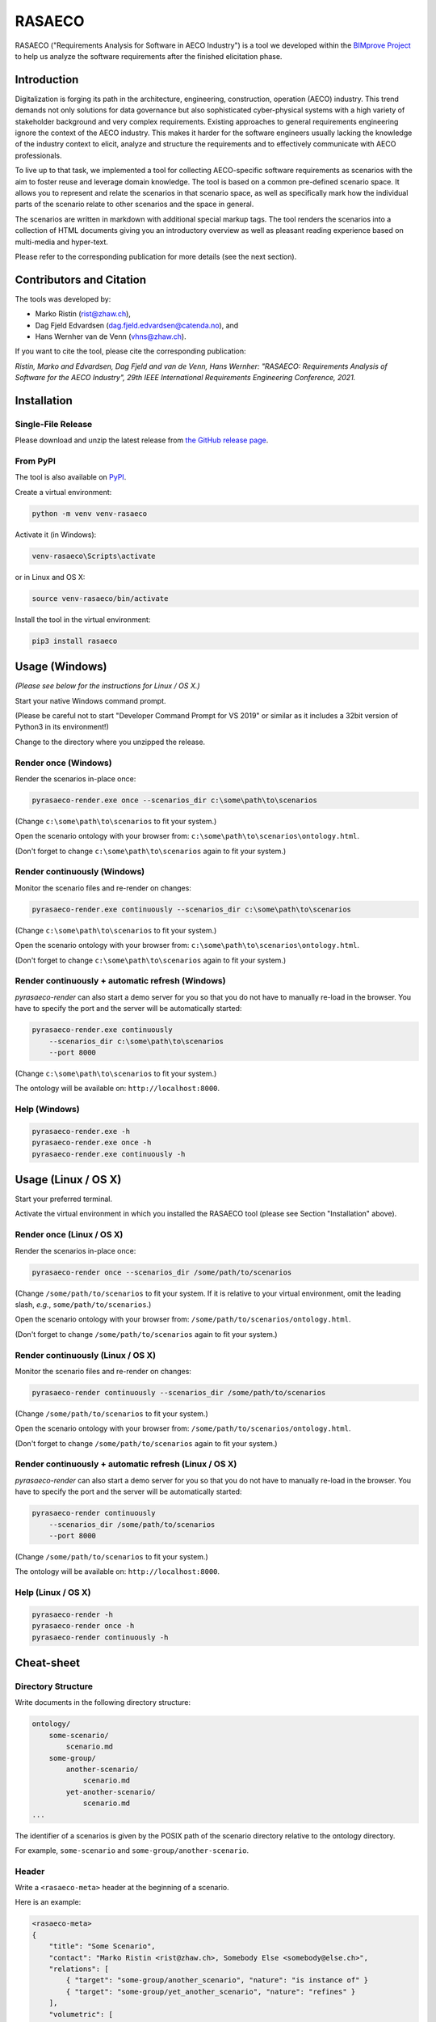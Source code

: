 RASAECO
=======

.. image:: https://github.com/mristin/rasaeco/actions/workflows/check.yml/badge.svg
    :target: https://github.com/mristin/rasaeco/actions/workflows/check.yml
    :alt: Check

.. image:: https://coveralls.io/repos/github/mristin/rasaeco/badge.svg?branch=main
    :target: https://coveralls.io/github/mristin/rasaeco?branch=main
    :alt: Test coverage

.. image:: https://badge.fury.io/py/rasaeco.svg
    :target: https://badge.fury.io/py/rasaeco
    :alt: PyPI - version

.. image:: https://img.shields.io/pypi/pyversions/rasaeco.svg
    :alt: PyPI - Python Version


RASAECO ("Requirements Analysis for Software in AECO Industry") is a tool
we developed within the `BIMprove Project <https://www.bimprove-h2020.eu/>`_ to
help us analyze the software requirements after the finished elicitation phase.

Introduction
------------
Digitalization is forging its path in the architecture, engineering, construction, operation (AECO) industry.
This trend demands not only solutions for data governance but also sophisticated cyber-physical systems with a high variety of stakeholder background and very complex requirements.
Existing approaches to general requirements engineering ignore the context of the AECO industry.
This makes it harder for the software engineers usually lacking the knowledge of the industry context to elicit, analyze and structure the requirements and to effectively communicate with AECO professionals.

To live up to that task, we implemented a tool for collecting AECO-specific software requirements as scenarios with the aim to foster reuse and leverage domain knowledge.
The tool is based on a common pre-defined scenario space.
It allows you to represent and relate the scenarios in that scenario space, as well as specifically mark how the individual parts of the scenario relate to other scenarios and the space in general.

The scenarios are written in markdown with additional special markup tags.
The tool renders the scenarios into a collection of HTML documents giving you an introductory overview as well as pleasant reading experience based on multi-media and hyper-text.

Please refer to the corresponding publication for more details (see the next section).

Contributors and Citation
-------------------------

The tools was developed by:

* Marko Ristin (rist@zhaw.ch),
* Dag Fjeld Edvardsen (dag.fjeld.edvardsen@catenda.no), and
* Hans Wernher van de Venn (vhns@zhaw.ch).

If you want to cite the tool, please cite the corresponding publication:

*Ristin, Marko and Edvardsen, Dag Fjeld and van de Venn, Hans Wernher: "RASAECO: Requirements Analysis of Software for the AECO Industry", 29th IEEE International Requirements Engineering Conference, 2021.*

Installation
------------
Single-File Release
~~~~~~~~~~~~~~~~~~~
Please download and unzip the latest release from
`the GitHub release page <https://github.com/mristin/rasaeco/releases>`_.

From PyPI
~~~~~~~~~
The tool is also available on `PyPI <https://pypi.org>`_.

Create a virtual environment:

.. code-block::

    python -m venv venv-rasaeco

Activate it (in Windows):

.. code-block::

    venv-rasaeco\Scripts\activate

or in Linux and OS X:

.. code-block::

    source venv-rasaeco/bin/activate

Install the tool in the virtual environment:

.. code-block::

    pip3 install rasaeco

Usage (Windows)
---------------
*(Please see below for the instructions for Linux / OS X.)*

Start your native Windows command prompt.

(Please be careful not to start "Developer Command Prompt for VS 2019" or similar
as it includes a 32bit version of Python3 in its environment!)

Change to the directory where you unzipped the release.

Render once (Windows)
~~~~~~~~~~~~~~~~~~~~~
Render the scenarios in-place once:

.. code-block::

    pyrasaeco-render.exe once --scenarios_dir c:\some\path\to\scenarios

(Change ``c:\some\path\to\scenarios`` to fit your system.)

Open the scenario ontology with your browser from:
``c:\some\path\to\scenarios\ontology.html``.

(Don't forget to change ``c:\some\path\to\scenarios`` again to fit 
your system.)

Render continuously (Windows)
~~~~~~~~~~~~~~~~~~~~~~~~~~~~~
Monitor the scenario files and re-render on changes:

.. code-block::

    pyrasaeco-render.exe continuously --scenarios_dir c:\some\path\to\scenarios

(Change ``c:\some\path\to\scenarios`` to fit your system.)

Open the scenario ontology with your browser from:
``c:\some\path\to\scenarios\ontology.html``.

(Don't forget to change ``c:\some\path\to\scenarios`` again to fit 
your system.)


Render continuously + automatic refresh (Windows)
~~~~~~~~~~~~~~~~~~~~~~~~~~~~~~~~~~~~~~~~~~~~~~~~~

`pyrasaeco-render` can also start a demo server for you so that you do not have
to manually re-load in the browser. You have to specify the port and the server
will be automatically started:

.. code-block::

    pyrasaeco-render.exe continuously
        --scenarios_dir c:\some\path\to\scenarios
        --port 8000

(Change ``c:\some\path\to\scenarios`` to fit your system.)

The ontology will be available on: ``http://localhost:8000``.

Help (Windows)
~~~~~~~~~~~~~~
.. code-block::

    pyrasaeco-render.exe -h
    pyrasaeco-render.exe once -h
    pyrasaeco-render.exe continuously -h

Usage (Linux / OS X)
--------------------

Start your preferred terminal.

Activate the virtual environment in which you installed the RASAECO tool (please see Section "Installation" above).

Render once (Linux / OS X)
~~~~~~~~~~~~~~~~~~~~~~~~~~
Render the scenarios in-place once:

.. code-block::

    pyrasaeco-render once --scenarios_dir /some/path/to/scenarios

(Change ``/some/path/to/scenarios`` to fit your system.
If it is relative to your virtual environment, omit the leading slash, *e.g.*, ``some/path/to/scenarios``.)

Open the scenario ontology with your browser from:
``/some/path/to/scenarios/ontology.html``.

(Don't forget to change ``/some/path/to/scenarios`` again to fit your system.)

Render continuously (Linux / OS X)
~~~~~~~~~~~~~~~~~~~~~~~~~~~~~~~~~~
Monitor the scenario files and re-render on changes:

.. code-block::

    pyrasaeco-render continuously --scenarios_dir /some/path/to/scenarios

(Change ``/some/path/to/scenarios`` to fit your system.)

Open the scenario ontology with your browser from:
``/some/path/to/scenarios/ontology.html``.

(Don't forget to change ``/some/path/to/scenarios`` again to fit your system.)

Render continuously + automatic refresh (Linux / OS X)
~~~~~~~~~~~~~~~~~~~~~~~~~~~~~~~~~~~~~~~~~~~~~~~~~~~~~~

`pyrasaeco-render` can also start a demo server for you so that you do not have to manually re-load in the browser.
You have to specify the port and the server will be automatically started:

.. code-block::

    pyrasaeco-render continuously
        --scenarios_dir /some/path/to/scenarios
        --port 8000

(Change ``/some/path/to/scenarios`` to fit your system.)

The ontology will be available on: ``http://localhost:8000``.

Help (Linux / OS X)
~~~~~~~~~~~~~~~~~~~
.. code-block::

    pyrasaeco-render -h
    pyrasaeco-render once -h
    pyrasaeco-render continuously -h


Cheat-sheet
-----------

Directory Structure
~~~~~~~~~~~~~~~~~~~
Write documents in the following directory structure:

.. code-block::

    ontology/
        some-scenario/
            scenario.md
        some-group/
            another-scenario/
                scenario.md
            yet-another-scenario/
                scenario.md
    ...

The identifier of a scenarios is given by the POSIX path of the scenario directory relative to
the ontology directory.

For example, ``some-scenario`` and ``some-group/another-scenario``.

Header
~~~~~~
Write a ``<rasaeco-meta>`` header at the beginning of a scenario.

Here is an example:

.. code-block::

    <rasaeco-meta>
    {
        "title": "Some Scenario",
        "contact": "Marko Ristin <rist@zhaw.ch>, Somebody Else <somebody@else.ch>",
        "relations": [
            { "target": "some-group/another_scenario", "nature": "is instance of" }
            { "target": "some-group/yet_another_scenario", "nature": "refines" }
        ],
        "volumetric": [
            {
                "aspect_from": "as-planned", "aspect_to": "safety",
                "phase_from": "construction", "phase_to": "construction",
                "level_from": "site", "level_to": "site"
            }
        ]
    }
    </rasaeco-meta>

+-------------------+--------------------+---------------+
| Aspects           | Phases             | Levels        |
+-------------------+--------------------+---------------+
| * ``as-planned``  | * ``planning``     | * ``device``  |
| * ``as-observed`` | * ``construction`` | * ``machine`` |
| * ``divergence``  | * ``operation``    | * ``unit``    |
| * ``scheduling``  | * ``renovation``   | * ``site``    |
| * ``cost``        | * ``demolition``   | * ``company`` |
| * ``safety``      |                    | * ``network`` |
| * ``analytics``   |                    |               |
+-------------------+--------------------+---------------+

Tags in the Scenario
~~~~~~~~~~~~~~~~~~~~
Tag text in markdown with XML tags.

**Models**.
Models are defined as ``<model name="...">...</model>``.

**Model references** are written using ``<modelref>`` tag:

.. code-block::

    The possible placements for the reception platform should be computed based on
    the <modelref name="observed/main" />.

It is also possible to reference models from another scenario by writing the scenario identifier,
followed by ``#`` and the model name:

.. code-block::

    This is a dummy reference to the model <modelref name="scaffolding#plan/main" />.

**Definitions**.
Definitions are defined ``<def name="...">...</def>``.

If you want to write (pseudo)code in the definition, use ``````` (three backticks):

.. code-block::

    <def name="reception_platform">

    ```bim
    reception_platform
        is IfcBuildingElementType modeled in observed/main
        with .ElementType == "ReceptionPlatform"
    ```

    </def>

In general, give the name using singular form, ``snake_case`` and lower-case. For example,
``reception_platform``.

**Definition references** are written using ``<ref>`` tag:

.. code-block::

    The <ref name="reception_platform" /> can not be appropriately fixed.

It is also possible to reference models from another scenario by writing the scenario identifier,
followed by ``#`` and the definition name:

.. code-block::

    This is a dummy reference to the definition <ref name="scaffolding#scaffold" />.

We apply a couple of text transformations during rendering to improve the readability.
The underscores in the references are replaced with spaces.
If the reference is followed by an "s", it will be automatically inflected to a plural.

For example,

.. code-block::

    The <ref name="misplaced_scaffold" />s are ...

will be rendered to:

.. code-block::

    The misplaced scaffolds are ...

**Marking phase and level**. Use ``<phase>`` and ``<level>`` to mark the phase in
the building life cycle and hierarchy level of detail, respectively.

.. code-block::

    <phase name="planning">During the planning phase, the <ref name="scaffolds" />
    are wrongly planed.</phase>

    <phase name="construction">The <ref name="receptionPlatforms" /> can not be appropriately fixed
    on <level name="site">the site</level>.</phase>

**Test cases**. Test cases are marked using ``<test name="...">...</test>``. You can reference the
individual tests using ``<testref name="..." />``.

Analogous to ``<ref>`` and ``<modelref>``, references to test cases extend across scenarios.

**Acceptance criteria**. Acceptance criteria are marked using ``<acceptance name="...">...</test>``.
You can reference the individual acceptance criteria using ``<acceptanceref name="..." />``.

Analogous to ``<ref>`` and ``<modelref>``, references to acceptance criteria extend
across scenarios.

**References to a scenario as a whole**.
You can reference a scenario from another scenario using ``<scenarioref name="..." />``.

Further Examples
~~~~~~~~~~~~~~~~
Please see
`Sample scenarios <https://github.com/mristin/rasaeco/tree/main/sample_scenarios>`_
for further examples.

Known Issues
------------
Markdown can be sometimes unintuitive when mixed with the mark-up (XML) tags. You have to be careful
when inserting new lines as they are going to be automatically converted by
`marko library <https://pypi.org/project/marko/>`_ to ``<p>``.

This can result in invalid HTML. For example, make sure you do not write:

.. code-block::

    <model name="something">first line

    second line</model>

as this results in invalid HTML:

.. code-block::

    <p><model name="something">first line</p>
    <p>second line</model></p>

Note the inverted ``</p>`` and ``</model>``. This should be correctly written as:

.. code-block::

    <model name="something">

    first line

    second line

    </model>

(Note the empty lines after the opening tag and before the closing tag, respectively.)
